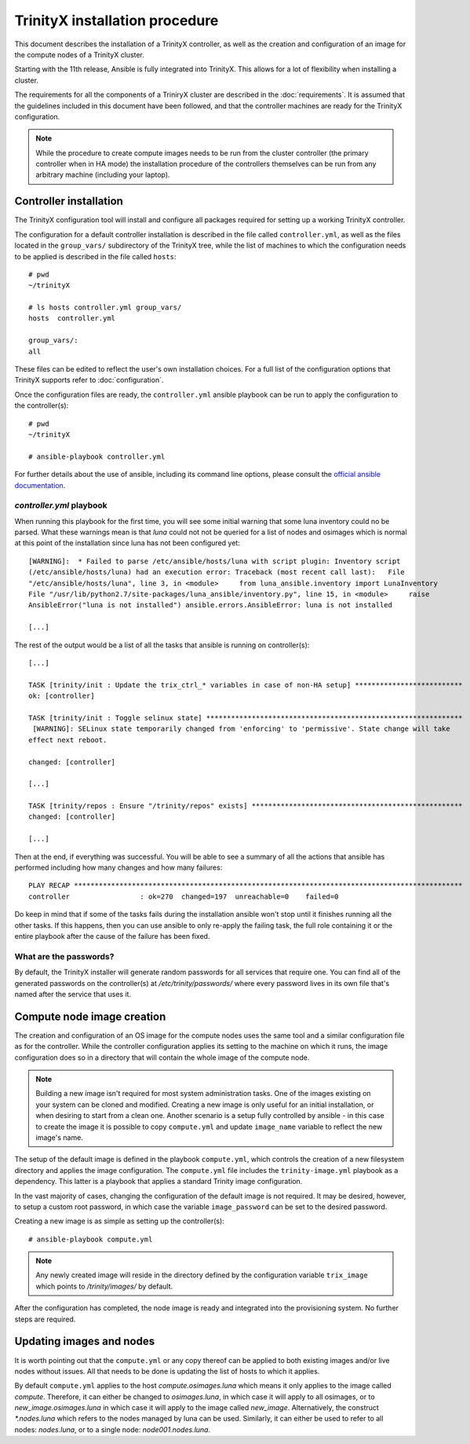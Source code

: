 
TrinityX installation procedure
================================

This document describes the installation of a TrinityX controller, as well as the creation and configuration of an image for the compute nodes of a TrinityX cluster.

Starting with the 11th release, Ansible is fully integrated into TrinityX. This allows for a lot of flexibility when installing a cluster.

The requirements for all the components of a TriniryX cluster are described in the :doc:`requirements`. It is assumed that the guidelines included in this document have been followed, and that the controller machines are ready for the TrinityX configuration.

.. note:: While the procedure to create compute images needs to be run from the cluster controller (the primary controller when in HA mode) the installation procedure of the controllers themselves can be run from any arbitrary machine (including your laptop).

Controller installation
-----------------------

The TrinityX configuration tool will install and configure all packages required for setting up a working TrinityX controller.

The configuration for a default controller installation is described in the file called ``controller.yml``, as well as the files located in the ``group_vars/`` subdirectory of the TrinityX tree, while the list of machines to which the configuration needs to be applied is described in the file called ``hosts``::

    # pwd
    ~/trinityX

    # ls hosts controller.yml group_vars/
    hosts  controller.yml

    group_vars/:
    all


These files can be edited to reflect the user's own installation choices. For a full list of the configuration options that TrinityX supports refer to :doc:`configuration`.

Once the configuration files are ready, the ``controller.yml`` ansible playbook can be run to apply the configuration to the controller(s)::

    # pwd
    ~/trinityX

    # ansible-playbook controller.yml

For further details about the use of ansible, including its command line options, please consult the `official ansible documentation <https://docs.ansible.com/>`_.

`controller.yml` playbook
~~~~~~~~~~~~~~~~~~~~~~~~~

When running this playbook for the first time, you will see some initial warning that some luna inventory could no be parsed. What these warnings mean is that `luna` could not not be queried for a list of nodes and osimages which is normal at this point of the installation since luna has not been configured yet::

    [WARNING]:  * Failed to parse /etc/ansible/hosts/luna with script plugin: Inventory script
    (/etc/ansible/hosts/luna) had an execution error: Traceback (most recent call last):   File
    "/etc/ansible/hosts/luna", line 3, in <module>     from luna_ansible.inventory import LunaInventory
    File "/usr/lib/python2.7/site-packages/luna_ansible/inventory.py", line 15, in <module>     raise
    AnsibleError("luna is not installed") ansible.errors.AnsibleError: luna is not installed
    
    [...]


The rest of the output would be a list of all the tasks that ansible is running on controller(s)::

    [...] 

    TASK [trinity/init : Update the trix_ctrl_* variables in case of non-HA setup] **************************
    ok: [controller]
    
    TASK [trinity/init : Toggle selinux state] **************************************************************
     [WARNING]: SELinux state temporarily changed from 'enforcing' to 'permissive'. State change will take
    effect next reboot.
    
    changed: [controller]
    
    [...] 
    
    TASK [trinity/repos : Ensure "/trinity/repos" exists] ***************************************************
    changed: [controller]
    
    [...] 


Then at the end, if everything was successful. You will be able to see a summary of all the actions that ansible has performed including how many changes and how many failures::

    PLAY RECAP **********************************************************************************************
    controller                 : ok=270  changed=197  unreachable=0    failed=0


Do keep in mind that if some of the tasks fails during the installation ansible won't stop until it finishes running all the other tasks. If this happens, then you can use ansible to only re-apply the failing task, the full role containing it or the entire playbook after the cause of the failure has been fixed.


What are the passwords?
~~~~~~~~~~~~~~~~~~~~~~~

By default, the TrinityX installer will generate random passwords for all services that require one. You can find all of the generated passwords on the controller(s) at `/etc/trinity/passwords/` where every password lives in its own file that's named after the service that uses it.


Compute node image creation
---------------------------

The creation and configuration of an OS image for the compute nodes uses the same tool and a similar configuration file as for the controller. While the controller configuration applies its setting to the machine on which it runs, the image configuration does so in a directory that will contain the whole image of the compute node.

.. note:: Building a new image isn't required for most system administration tasks. One of the images existing on your system can be cloned and modified. Creating a new image is only useful for an initial installation, or when desiring to start from a clean one. Another scenario is a setup fully controlled by ansible - in this case to create the image it is possible to copy ``compute.yml`` and update ``image_name`` variable to reflect the new image's name.


The setup of the default image is defined in the playbook ``compute.yml``, which controls the creation of a new filesystem directory and applies the image configuration. The ``compute.yml`` file includes the ``trinity-image.yml`` playbook as a dependency. This latter is a playbook that applies a standard Trinity image configuration.


In the vast majority of cases, changing the configuration of the default image is not required. It may be desired, however, to setup a custom root password, in which case the variable ``image_password`` can be set to the desired password.

Creating a new image is as simple as setting up the controller(s)::

    # ansible-playbook compute.yml

.. note:: Any newly created image will reside in the directory defined by the configuration variable ``trix_image`` which points to `/trinity/images/` by default.

After the configuration has completed, the node image is ready and integrated into the provisioning system. No further steps are required.


Updating images and nodes
-------------------------

It is worth pointing out that the ``compute.yml`` or any copy thereof can be applied to both existing images and/or live nodes without issues. All that needs to be done is updating the list of hosts to which it applies.

By default ``compute.yml`` applies to the host `compute.osimages.luna` which means it only applies to the image called `compute`. Therefore, it can either be changed to `osimages.luna`, in which case it will apply to all osimages, or to `new_image.osimages.luna` in which case it will apply to the image called `new_image`. Alternatively, the construct `*.nodes.luna` which refers to the nodes managed by luna can be used. Similarly, it can either be used to refer to all nodes: `nodes.luna`, or to a single node: `node001.nodes.luna`.
